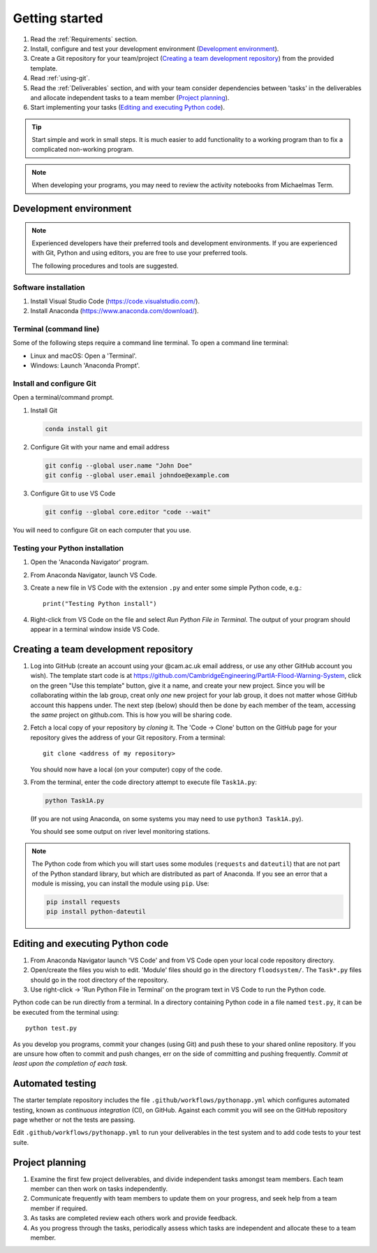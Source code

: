Getting started
===============

.. You will be developing programs in Python using multiple files, editors,
  the command-line, and version control. This is the usual way of
  creating *libraries*, especially for larger projects. To help you
  start, a skeleton repository in which some tasks have already been
  completed is provided as a starting point.

.. To get started:

#. Read the :ref:`Requirements` section.

#. Install, configure and test your development environment
   (`Development environment`_).

#. Create a Git repository for your team/project (`Creating a team development repository`_)
   from the provided template.

#. Read :ref:`using-git`.

#. Read the :ref:`Deliverables` section, and with your team consider
   dependencies between 'tasks' in the deliverables and allocate
   independent tasks to a team member (`Project planning`_).

#. Start implementing your tasks (`Editing and executing Python code`_).

.. tip::

  Start simple and work in small steps. It is much easier to add
  functionality to a working program than to fix a complicated
  non-working program.

.. note::

  When developing your programs, you may need to review the activity
  notebooks from Michaelmas Term.


.. _development_environment:

Development environment
-----------------------

.. note::

   Experienced developers have their preferred tools and development
   environments. If you are experienced with Git, Python and using
   editors, you are free to use your preferred tools.

   The following procedures and tools are suggested.


Software installation
^^^^^^^^^^^^^^^^^^^^^

#. Install Visual Studio Code (https://code.visualstudio.com/).

#. Install Anaconda (https://www.anaconda.com/download/).

.. _open_terminal:

Terminal (command line)
^^^^^^^^^^^^^^^^^^^^^^^

Some of the following steps require a command line terminal. To open a
command line terminal:

- Linux and macOS: Open a 'Terminal'.

- Windows: Launch 'Anaconda Prompt'.


Install and configure Git
^^^^^^^^^^^^^^^^^^^^^^^^^

Open a terminal/command prompt.

#. Install Git

   .. code-block:: bash

      conda install git

#. Configure Git with your name and email address

   .. code-block:: bash

      git config --global user.name "John Doe"
      git config --global user.email johndoe@example.com

#. Configure Git to use VS Code

   .. code-block:: bash

      git config --global core.editor "code --wait"

You will need to configure Git on each computer that you use.


Testing your Python installation
^^^^^^^^^^^^^^^^^^^^^^^^^^^^^^^^

#. Open the 'Anaconda Navigator' program.

#. From Anaconda Navigator, launch VS Code.

#. Create a new file in VS Code with the extension ``.py`` and enter
   some simple Python code, e.g.::

     print("Testing Python install")

#. Right-click from VS Code on the file and select `Run Python File in Terminal`.
   The output of your program should appear in a terminal window inside
   VS Code.


.. _creating-and-sharing:

Creating a team development repository
--------------------------------------

#. Log into GitHub (create an account using your @cam.ac.uk email address, 
   or use any other GitHub account you wish). The template start code is at
   https://github.com/CambridgeEngineering/PartIA-Flood-Warning-System, click on the green
   "Use this template" button, give it a name, and create your new project. Since you will
   be collaborating within the lab group, creat only *one* new project for your lab group, it 
   does not matter whose GitHub account this happens under. The next step (below) should then 
   be done by each member of the team, accessing the *same* project on github.com. This is how
   you will be sharing code. 

#. Fetch a local copy of your repository by *cloning* it. The 'Code -> Clone'
   button on the GitHub page for your repository gives the address of
   your Git repository. From a terminal::

     git clone <address of my repository>

   You should now have a local (on your computer) copy of the code.

#. From the terminal, enter the code directory attempt to execute file
   ``Task1A.py``:

   .. code-block:: bash

     python Task1A.py

   (If you are not using Anaconda, on some systems you may need to use
   ``python3 Task1A.py``).

   You should see some output on river level monitoring stations.

.. note::

   The Python code from which you will start uses some modules
   (``requests`` and ``dateutil``) that are not part of the Python
   standard library, but which are distributed as part of Anaconda. If
   you see an error that a module is missing, you can install the module
   using ``pip``. Use:

   .. code-block:: bash

      pip install requests
      pip install python-dateutil


Editing and executing Python code
---------------------------------

#. From Anaconda Navigator launch 'VS Code' and from VS Code open your
   local code repository directory.

#. Open/create the files you wish to edit. 'Module' files should go in
   the directory ``floodsystem/``. The ``Task*.py`` files should go in
   the root directory of the repository.

#. Use right-click -> 'Run Python File in Terminal' on the program text
   in VS Code to run the Python code.

Python code can be run directly from a terminal. In a directory
containing Python code in a file named ``test.py``, it can be be
executed from the terminal using::

   python test.py

As you develop you programs, commit your changes (using Git) and push
these to your shared online repository. If you are unsure how often to
commit and push changes, err on the side of committing and pushing
frequently. *Commit at least upon the completion of each task.*


.. _continuous-integration:

Automated testing
-----------------

The starter template repository includes the file
``.github/workflows/pythonapp.yml`` which configures automated testing,
known as *continuous integration* (CI), on GitHub. Against each commit
you will see on the GitHub repository page whether or not the tests are
passing.

Edit ``.github/workflows/pythonapp.yml`` to run your deliverables in the
test system and to add code tests to your test suite.


Project planning
----------------

#. Examine the first few project deliverables, and divide independent
   tasks amongst team members. Each team member can then work on tasks
   independently.

#. Communicate frequently with team members to update them on your
   progress, and seek help from a team member if required.

#. As tasks are completed review each others work and provide feedback.

#. As you progress through the tasks, periodically assess which tasks
   are independent and allocate these to a team member.
